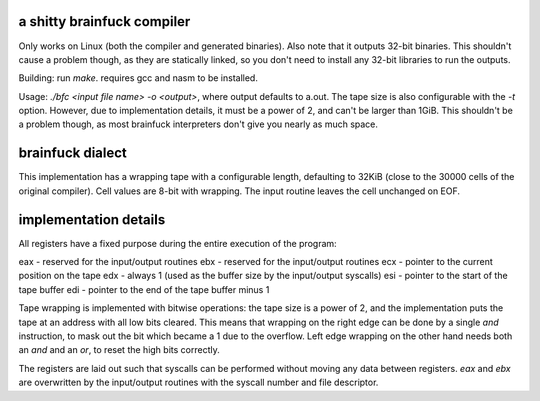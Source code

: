 a shitty brainfuck compiler
===========================

Only works on Linux (both the compiler and generated binaries). Also note that
it outputs 32-bit binaries. This shouldn't cause a problem though, as they are
statically linked, so you don't need to install any 32-bit libraries to run the
outputs.

Building: run `make`. requires gcc and nasm to be installed.

Usage: `./bfc <input file name> -o <output>`, where output defaults to a.out.
The tape size is also configurable with the `-t` option. However, due to
implementation details, it must be a power of 2, and can't be larger than 1GiB.
This shouldn't be a problem though, as most brainfuck interpreters don't give
you nearly as much space.

brainfuck dialect
=================

This implementation has a wrapping tape with a configurable length, defaulting
to 32KiB (close to the 30000 cells of the original compiler). Cell values are
8-bit with wrapping. The input routine leaves the cell unchanged on EOF.

implementation details
======================

All registers have a fixed purpose during the entire execution of the program:

eax - reserved for the input/output routines
ebx - reserved for the input/output routines
ecx - pointer to the current position on the tape
edx - always 1 (used as the buffer size by the input/output syscalls)
esi - pointer to the start of the tape buffer
edi - pointer to the end of the tape buffer minus 1

Tape wrapping is implemented with bitwise operations: the tape size is a power
of 2, and the implementation puts the tape at an address with all low bits
cleared. This means that wrapping on the right edge can be done by a single
`and` instruction, to mask out the bit which became a 1 due to the overflow.
Left edge wrapping on the other hand needs both an `and` and an `or`, to reset
the high bits correctly.

The registers are laid out such that syscalls can be performed without moving
any data between registers. `eax` and `ebx` are overwritten by the input/output
routines with the syscall number and file descriptor.
